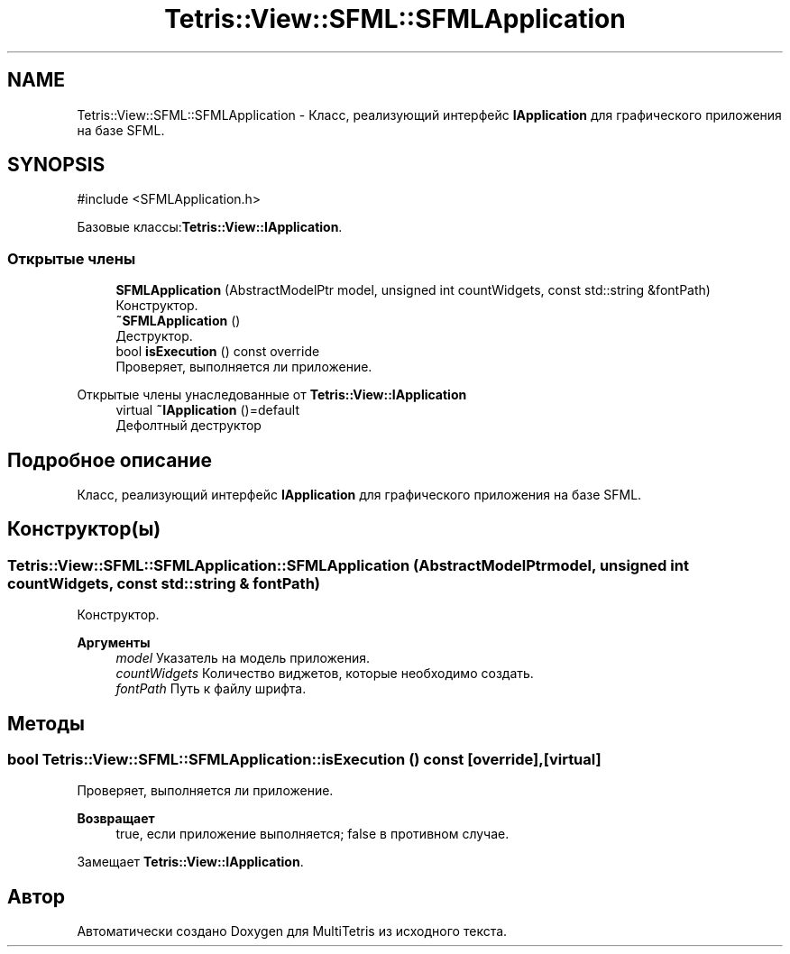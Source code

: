 .TH "Tetris::View::SFML::SFMLApplication" 3 "MultiTetris" \" -*- nroff -*-
.ad l
.nh
.SH NAME
Tetris::View::SFML::SFMLApplication \- Класс, реализующий интерфейс \fBIApplication\fP для графического приложения на базе SFML\&.  

.SH SYNOPSIS
.br
.PP
.PP
\fR#include <SFMLApplication\&.h>\fP
.PP
Базовые классы:\fBTetris::View::IApplication\fP\&.
.SS "Открытые члены"

.in +1c
.ti -1c
.RI "\fBSFMLApplication\fP (AbstractModelPtr model, unsigned int countWidgets, const std::string &fontPath)"
.br
.RI "Конструктор\&. "
.ti -1c
.RI "\fB~SFMLApplication\fP ()"
.br
.RI "Деструктор\&. "
.ti -1c
.RI "bool \fBisExecution\fP () const override"
.br
.RI "Проверяет, выполняется ли приложение\&. "
.in -1c

Открытые члены унаследованные от \fBTetris::View::IApplication\fP
.in +1c
.ti -1c
.RI "virtual \fB~IApplication\fP ()=default"
.br
.RI "Дефолтный деструктор "
.in -1c
.SH "Подробное описание"
.PP 
Класс, реализующий интерфейс \fBIApplication\fP для графического приложения на базе SFML\&. 
.SH "Конструктор(ы)"
.PP 
.SS "Tetris::View::SFML::SFMLApplication::SFMLApplication (AbstractModelPtr model, unsigned int countWidgets, const std::string & fontPath)"

.PP
Конструктор\&. 
.PP
\fBАргументы\fP
.RS 4
\fImodel\fP Указатель на модель приложения\&. 
.br
\fIcountWidgets\fP Количество виджетов, которые необходимо создать\&. 
.br
\fIfontPath\fP Путь к файлу шрифта\&. 
.RE
.PP

.SH "Методы"
.PP 
.SS "bool Tetris::View::SFML::SFMLApplication::isExecution () const\fR [override]\fP, \fR [virtual]\fP"

.PP
Проверяет, выполняется ли приложение\&. 
.PP
\fBВозвращает\fP
.RS 4
true, если приложение выполняется; false в противном случае\&. 
.RE
.PP

.PP
Замещает \fBTetris::View::IApplication\fP\&.

.SH "Автор"
.PP 
Автоматически создано Doxygen для MultiTetris из исходного текста\&.
